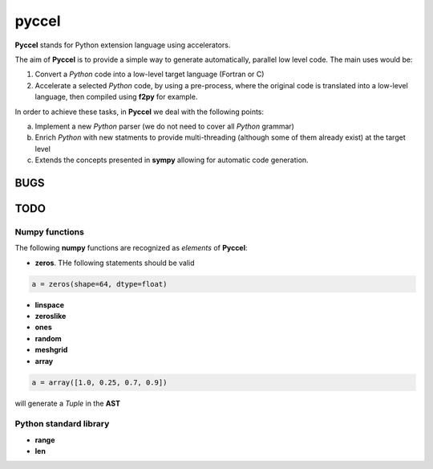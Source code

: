 pyccel
======

**Pyccel** stands for Python extension language using accelerators.

The aim of **Pyccel** is to provide a simple way to generate automatically, parallel low level code. The main uses would be:

1. Convert a *Python* code into a low-level target language (Fortran or C)

2. Accelerate a selected *Python* code, by using a pre-process, where the original code is translated into a low-level language, then compiled using **f2py** for example.

In order to achieve these tasks, in **Pyccel** we deal with the following points:

a. Implement a new *Python* parser (we do not need to cover all *Python* grammar)

b. Enrich *Python* with new statments to provide multi-threading (although some of them already exist) at the target level

c. Extends the concepts presented in **sympy** allowing for automatic code generation.  

BUGS
****

TODO
****

Numpy functions
^^^^^^^^^^^^^^^

The following **numpy** functions are recognized as *elements* of **Pyccel**:

* **zeros**. THe following statements should be valid

.. code-block:: python

  a = zeros(shape=64, dtype=float)

* **linspace**

* **zeroslike**

* **ones**

* **random**

* **meshgrid**

* **array**

.. code-block:: python

  a = array([1.0, 0.25, 0.7, 0.9])

will generate a *Tuple* in the **AST**

Python standard library
^^^^^^^^^^^^^^^^^^^^^^^

* **range**

* **len**
